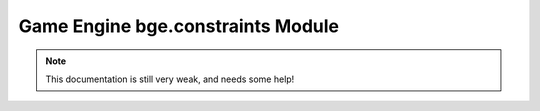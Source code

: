 
Game Engine bge.constraints Module
==================================

.. note::
   This documentation is still very weak, and needs some help!

.. function:: createConstraint([obj1, [obj2, [restLength, [restitution, [damping]]]]])

   Creates a constraint.

   :arg obj1: first object on Constraint
   :type obj1: :class:'bge.types.KX_GameObject' #I think, there is no error when I use one

   :arg obj2: second object on Constraint
   :type obj2: :class:'bge.types.KX_GameObject' #too

   :arg restLength: #to be filled
   :type restLength: float

   :arg restitution: #to be filled
   :type restitution: float

   :arg damping: #to be filled
   :type damping: float

.. attribute:: error

   Simbolic constant string that indicates error.

.. function:: exportBulletFile(filename)

   export a .bullet file

   :arg filename: File name
   :type filename: string

.. function:: getAppliedImpulse(constraintId)

   :arg constraintId: The id of the constraint.
   :type constraintId: int

   :return: the most recent applied impulse.
   :rtype: float

.. function:: getVehicleConstraint(constraintId)

   :arg constraintId: The id of the vehicle constraint.
   :type constraintId: int

   :return: a vehicle constraint object.
   :rtype: :class:'KX_VehicleWrapper'

.. function:: removeConstraint(constraintId)

   Removes a constraint.

   :arg constraintId: The id of the constraint to be removed.
   :type constraintId: int

.. function:: setCcdMode(ccdMode)

   ..note::
      Very experimental, not recommended

   Sets the CCD mode in the Physics Environment.

   :arg ccdMode: The new CCD mode.
   :type ccdMode: int

.. function:: setContactBreakingTreshold(breakingTreshold)

   .. note::
      Reasonable default is 0.02 (if units are meters)

   Sets the contact breaking treshold in the Physics Environment.

   :arg breakingTreshold: The new contact breaking treshold.
   :type breakingTreshold: float

.. function:: setDeactivationAngularTreshold(angularTreshold)

   Sets the deactivation angular treshold.

   :arg angularTreshold: New deactivation angular treshold.
   :type angularTreshold: float

.. function:: setDeactivationLinearTreshold(linearTreshold)

   Sets the deactivation linear treshold.

   :arg linearTreshold: New deactivation linear treshold.
   :type linearTreshold: float

.. function:: setDeactivationTime(time)

   Sets the time after which a resting rigidbody gets deactived.

   :arg time: The deactivation time.
   :type time: float

.. function:: setDebugMode(mode)

   Sets the debug mode.

   Debug modes:
      - No debug: 0
      - Draw wireframe: 1
      - Draw Aabb: 2 #What's Aabb?
      - Draw freatures text: 4
      - Draw contact points: 8
      - No deactivation: 16
      - No help text: 32
      - Draw text: 64
      - Profile timings: 128
      - Enable sat comparision: 256
      - Disable Bullet LCP: 512
      - Enable CCD: 1024
      - Draw Constraints: #(1 << 11) = ?
      - Draw Constraint Limits: #(1 << 12) = ?
      - Fast Wireframe: #(1 << 13) = ?

   :arg mode: The new debug mode.
   :type mode: int

.. function:: setGravity(x, y, z)

   Sets the gravity force.

   :arg x: Gravity X force.
   :type x: float

   :arg y: Gravity Y force.
   :type y: float

   :arg z: Gravity Z force.
   :type z: float

.. function:: setLinearAirDamping(damping)

   Not implemented.

.. function:: setNumIterations(numiter)

   Sets the number of iterations for an iterative constraint solver.

   :arg numiter: New number of iterations.
   :type numiter: int

.. function:: setNumTimeSubSteps(numsubstep)

   Sets the number of substeps for each physics proceed. Tradeoff quality for performance.

   :arg numsubstep: New number of substeps.
   :type numsubstep: int

.. function:: setSolverDamping(damping)

   ..note::
      Very experimental, not recommended

   Sets the solver damping.

   :arg damping: New damping for the solver.
   :type damping: float

.. function:: setSolverTau(tau)

   .. note::
      Very experimental, not recommended

   Sets the solver tau.

   :arg tau: New tau for the solver.
   :type tau: float

.. function:: setSolverType(solverType)

   .. note::
      Very experimental, not recommended

   Sets the solver type.

   :arg solverType: The new type of the solver.
   :type solverType: int

.. function:: setSorConstant(sor)

   .. note::
      Very experimental, not recommended

   Sets the sor constant.

   :arg sor: New sor value.
   :type sor: float

.. function:: setUseEpa(epa)

   Not implemented.
